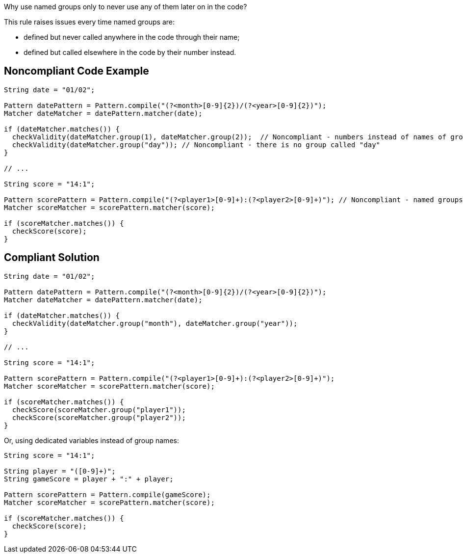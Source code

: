 Why use named groups only to never use any of them later on in the code?

This rule raises issues every time named groups are:

* defined but never called anywhere in the code through their name;
* defined but called elsewhere in the code by their number instead.


== Noncompliant Code Example

----
String date = "01/02";

Pattern datePattern = Pattern.compile("(?<month>[0-9]{2})/(?<year>[0-9]{2})"); 
Matcher dateMatcher = datePattern.matcher(date);

if (dateMatcher.matches()) {
  checkValidity(dateMatcher.group(1), dateMatcher.group(2));  // Noncompliant - numbers instead of names of groups are used
  checkValidity(dateMatcher.group("day")); // Noncompliant - there is no group called "day"
}

// ...

String score = "14:1";

Pattern scorePattern = Pattern.compile("(?<player1>[0-9]+):(?<player2>[0-9]+)"); // Noncompliant - named groups are never used
Matcher scoreMatcher = scorePattern.matcher(score);

if (scoreMatcher.matches()) {
  checkScore(score);
}
----


== Compliant Solution

----
String date = "01/02";

Pattern datePattern = Pattern.compile("(?<month>[0-9]{2})/(?<year>[0-9]{2})");
Matcher dateMatcher = datePattern.matcher(date);

if (dateMatcher.matches()) {
  checkValidity(dateMatcher.group("month"), dateMatcher.group("year"));
}

// ...

String score = "14:1";

Pattern scorePattern = Pattern.compile("(?<player1>[0-9]+):(?<player2>[0-9]+)");
Matcher scoreMatcher = scorePattern.matcher(score);

if (scoreMatcher.matches()) {
  checkScore(scoreMatcher.group("player1"));
  checkScore(scoreMatcher.group("player2"));
}
----
Or, using dedicated variables instead of group names:

----
String score = "14:1";

String player = "([0-9]+)";
String gameScore = player + ":" + player;

Pattern scorePattern = Pattern.compile(gameScore);
Matcher scoreMatcher = scorePattern.matcher(score);

if (scoreMatcher.matches()) {
  checkScore(score);
}
----

